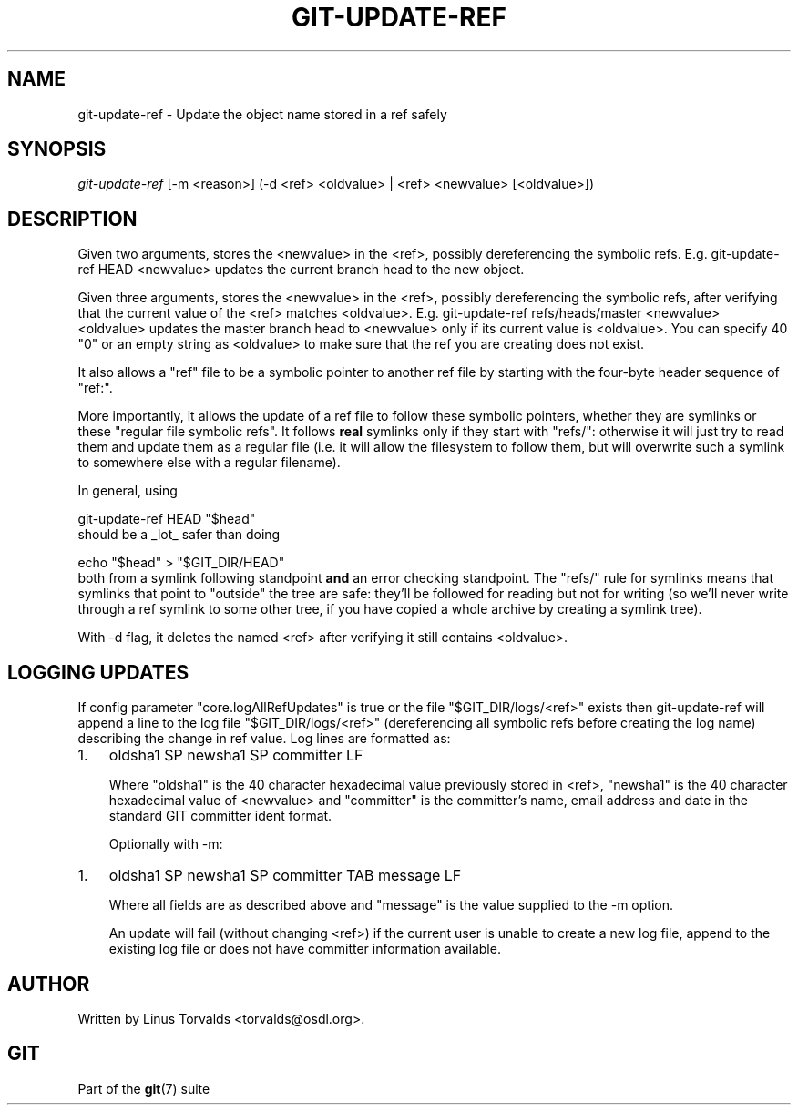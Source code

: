 .\" ** You probably do not want to edit this file directly **
.\" It was generated using the DocBook XSL Stylesheets (version 1.69.1).
.\" Instead of manually editing it, you probably should edit the DocBook XML
.\" source for it and then use the DocBook XSL Stylesheets to regenerate it.
.TH "GIT\-UPDATE\-REF" "1" "01/19/2007" "" ""
.\" disable hyphenation
.nh
.\" disable justification (adjust text to left margin only)
.ad l
.SH "NAME"
git\-update\-ref \- Update the object name stored in a ref safely
.SH "SYNOPSIS"
\fIgit\-update\-ref\fR [\-m <reason>] (\-d <ref> <oldvalue> | <ref> <newvalue> [<oldvalue>])
.SH "DESCRIPTION"
Given two arguments, stores the <newvalue> in the <ref>, possibly dereferencing the symbolic refs. E.g. git\-update\-ref HEAD <newvalue> updates the current branch head to the new object.

Given three arguments, stores the <newvalue> in the <ref>, possibly dereferencing the symbolic refs, after verifying that the current value of the <ref> matches <oldvalue>. E.g. git\-update\-ref refs/heads/master <newvalue> <oldvalue> updates the master branch head to <newvalue> only if its current value is <oldvalue>. You can specify 40 "0" or an empty string as <oldvalue> to make sure that the ref you are creating does not exist.

It also allows a "ref" file to be a symbolic pointer to another ref file by starting with the four\-byte header sequence of "ref:".

More importantly, it allows the update of a ref file to follow these symbolic pointers, whether they are symlinks or these "regular file symbolic refs". It follows \fBreal\fR symlinks only if they start with "refs/": otherwise it will just try to read them and update them as a regular file (i.e. it will allow the filesystem to follow them, but will overwrite such a symlink to somewhere else with a regular filename).

In general, using
.sp
.nf
git\-update\-ref HEAD "$head"
.fi
should be a _lot_ safer than doing
.sp
.nf
echo "$head" > "$GIT_DIR/HEAD"
.fi
both from a symlink following standpoint \fBand\fR an error checking standpoint. The "refs/" rule for symlinks means that symlinks that point to "outside" the tree are safe: they'll be followed for reading but not for writing (so we'll never write through a ref symlink to some other tree, if you have copied a whole archive by creating a symlink tree).

With \-d flag, it deletes the named <ref> after verifying it still contains <oldvalue>.
.SH "LOGGING UPDATES"
If config parameter "core.logAllRefUpdates" is true or the file "$GIT_DIR/logs/<ref>" exists then git\-update\-ref will append a line to the log file "$GIT_DIR/logs/<ref>" (dereferencing all symbolic refs before creating the log name) describing the change in ref value. Log lines are formatted as:
.TP 3
1.
oldsha1 SP newsha1 SP committer LF

Where "oldsha1" is the 40 character hexadecimal value previously stored in <ref>, "newsha1" is the 40 character hexadecimal value of <newvalue> and "committer" is the committer's name, email address and date in the standard GIT committer ident format.

Optionally with \-m:
.TP 3
1.
oldsha1 SP newsha1 SP committer TAB message LF

Where all fields are as described above and "message" is the value supplied to the \-m option.

An update will fail (without changing <ref>) if the current user is unable to create a new log file, append to the existing log file or does not have committer information available.
.SH "AUTHOR"
Written by Linus Torvalds <torvalds@osdl.org>.
.SH "GIT"
Part of the \fBgit\fR(7) suite

